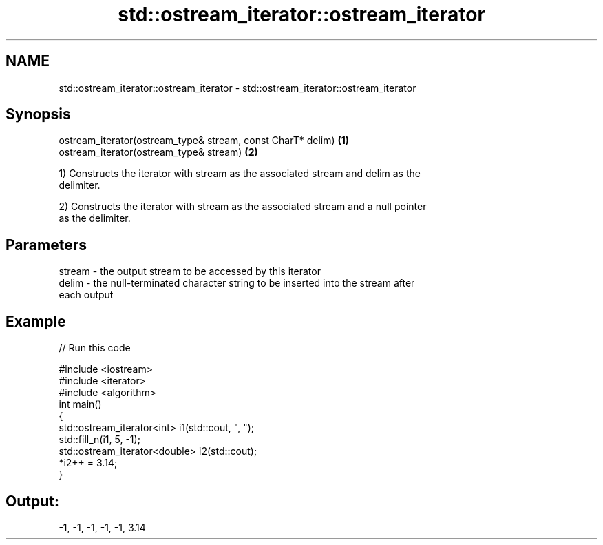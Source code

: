 .TH std::ostream_iterator::ostream_iterator 3 "2018.03.28" "http://cppreference.com" "C++ Standard Libary"
.SH NAME
std::ostream_iterator::ostream_iterator \- std::ostream_iterator::ostream_iterator

.SH Synopsis
   ostream_iterator(ostream_type& stream, const CharT* delim) \fB(1)\fP
   ostream_iterator(ostream_type& stream)                     \fB(2)\fP

   1) Constructs the iterator with stream as the associated stream and delim as the
   delimiter.

   2) Constructs the iterator with stream as the associated stream and a null pointer
   as the delimiter.

.SH Parameters

   stream - the output stream to be accessed by this iterator
   delim  - the null-terminated character string to be inserted into the stream after
            each output

.SH Example

   
// Run this code

 #include <iostream>
 #include <iterator>
 #include <algorithm>
 int main()
 {
     std::ostream_iterator<int> i1(std::cout, ", ");
     std::fill_n(i1, 5, -1);
     std::ostream_iterator<double> i2(std::cout);
     *i2++ = 3.14;
 }

.SH Output:

 -1, -1, -1, -1, -1, 3.14
